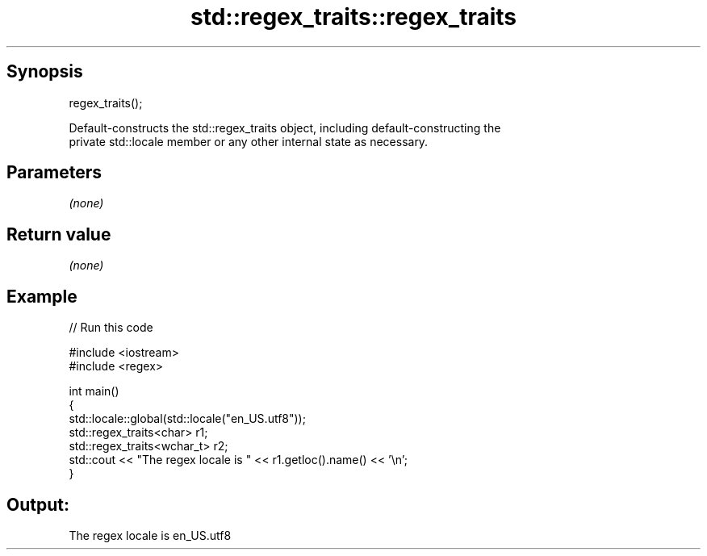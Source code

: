 .TH std::regex_traits::regex_traits 3 "Apr 19 2014" "1.0.0" "C++ Standard Libary"
.SH Synopsis
   regex_traits();

   Default-constructs the std::regex_traits object, including default-constructing the
   private std::locale member or any other internal state as necessary.

.SH Parameters

   \fI(none)\fP

.SH Return value

   \fI(none)\fP

.SH Example

   
// Run this code

 #include <iostream>
 #include <regex>

 int main()
 {
     std::locale::global(std::locale("en_US.utf8"));
     std::regex_traits<char> r1;
     std::regex_traits<wchar_t> r2;
     std::cout << "The regex locale is " << r1.getloc().name() << '\\n';
 }

.SH Output:

 The regex locale is en_US.utf8
